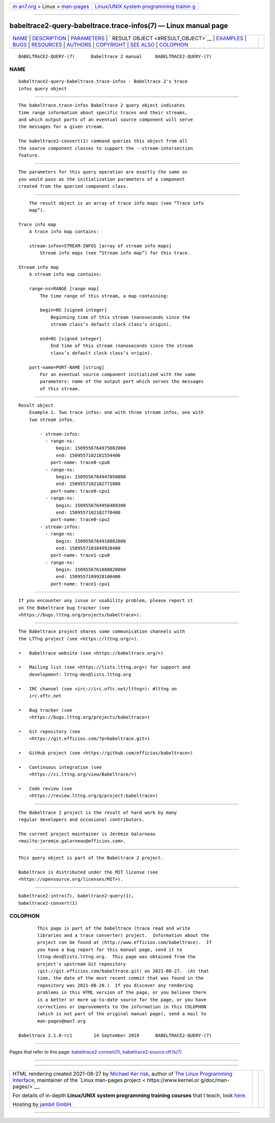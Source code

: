 .. container:: page-top

.. container:: nav-bar

   +----------------------------------+----------------------------------+
   | `m                               | `Linux/UNIX system programming   |
   | an7.org <../../../index.html>`__ | trainin                          |
   | > Linux >                        | g <http://man7.org/training/>`__ |
   | `man-pages <../index.html>`__    |                                  |
   +----------------------------------+----------------------------------+

--------------

babeltrace2-query-babeltrace.trace-infos(7) — Linux manual page
===============================================================

+-----------------------------------+-----------------------------------+
| `NAME <#NAME>`__ \|               |                                   |
| `DESCRIPTION <#DESCRIPTION>`__ \| |                                   |
| `PARAMETERS <#PARAMETERS>`__ \|   |                                   |
| `                                 |                                   |
| RESULT OBJECT <#RESULT_OBJECT>`__ |                                   |
| \| `EXAMPLES <#EXAMPLES>`__ \|    |                                   |
| `BUGS <#BUGS>`__ \|               |                                   |
| `RESOURCES <#RESOURCES>`__ \|     |                                   |
| `AUTHORS <#AUTHORS>`__ \|         |                                   |
| `COPYRIGHT <#COPYRIGHT>`__ \|     |                                   |
| `SEE ALSO <#SEE_ALSO>`__ \|       |                                   |
| `COLOPHON <#COLOPHON>`__          |                                   |
+-----------------------------------+-----------------------------------+
| .. container:: man-search-box     |                                   |
+-----------------------------------+-----------------------------------+

::

   BABELTRACE2-QUERY-(7)      Babeltrace 2 manual     BABELTRACE2-QUERY-(7)

NAME
-------------------------------------------------

::

          babeltrace2-query-babeltrace.trace-infos - Babeltrace 2's trace
          infos query object


---------------------------------------------------------------

::

          The babeltrace.trace-infos Babeltrace 2 query object indicates
          time range information about specific traces and their streams,
          and which output ports of an eventual source component will serve
          the messages for a given stream.

          The babeltrace2-convert(1) command queries this object from all
          the source component classes to support the --stream-intersection
          feature.


-------------------------------------------------------------

::

          The parameters for this query operation are exactly the same as
          you would pass as the initialization parameters of a component
          created from the queried component class.


-------------------------------------------------------------------

::

          The result object is an array of trace info maps (see “Trace info
          map”).

      Trace info map
          A trace info map contains:

          stream-infos=STREAM-INFOS [array of stream info maps]
              Stream info maps (see “Stream info map”) for this trace.

      Stream info map
          A stream info map contains:

          range-ns=RANGE [range map]
              The time range of this stream, a map containing:

              begin=NS [signed integer]
                  Beginning time of this stream (nanoseconds since the
                  stream class’s default clock class’s origin).

              end=NS [signed integer]
                  End time of this stream (nanoseconds since the stream
                  class’s default clock class’s origin).

          port-name=PORT-NAME [string]
              For an eventual source component initialized with the same
              parameters: name of the output port which serves the messages
              of this stream.


---------------------------------------------------------

::

      Result object
          Example 1. Two trace infos: one with three stream infos, one with
          two stream infos.

              - stream-infos:
                - range-ns:
                    begin: 1509556764975082000
                    end: 1509557102181554400
                  port-name: trace0-cpu0
                - range-ns:
                    begin: 1509556764947050800
                    end: 1509557102182771000
                  port-name: trace0-cpu1
                - range-ns:
                    begin: 1509556764956409300
                    end: 1509557102182770400
                  port-name: trace0-cpu2
              - stream-infos:
                - range-ns:
                    begin: 1509556764918082000
                    end: 1509557103849928400
                  port-name: trace1-cpu0
                - range-ns:
                    begin: 1509556761888820000
                    end: 1509557109928100400
                  port-name: trace1-cpu1


-------------------------------------------------

::

          If you encounter any issue or usability problem, please report it
          on the Babeltrace bug tracker (see
          <https://bugs.lttng.org/projects/babeltrace>).


-----------------------------------------------------------

::

          The Babeltrace project shares some communication channels with
          the LTTng project (see <https://lttng.org/>).

          •   Babeltrace website (see <https://babeltrace.org/>)

          •   Mailing list (see <https://lists.lttng.org>) for support and
              development: lttng-dev@lists.lttng.org

          •   IRC channel (see <irc://irc.oftc.net/lttng>): #lttng on
              irc.oftc.net

          •   Bug tracker (see
              <https://bugs.lttng.org/projects/babeltrace>)

          •   Git repository (see
              <https://git.efficios.com/?p=babeltrace.git>)

          •   GitHub project (see <https://github.com/efficios/babeltrace>)

          •   Continuous integration (see
              <https://ci.lttng.org/view/Babeltrace/>)

          •   Code review (see
              <https://review.lttng.org/q/project:babeltrace>)


-------------------------------------------------------

::

          The Babeltrace 2 project is the result of hard work by many
          regular developers and occasional contributors.

          The current project maintainer is Jérémie Galarneau
          <mailto:jeremie.galarneau@efficios.com>.


-----------------------------------------------------------

::

          This query object is part of the Babeltrace 2 project.

          Babeltrace is distributed under the MIT license (see
          <https://opensource.org/licenses/MIT>).


---------------------------------------------------------

::

          babeltrace2-intro(7), babeltrace2-query(1),
          babeltrace2-convert(1)

COLOPHON
---------------------------------------------------------

::

          This page is part of the babeltrace (trace read and write
          libraries and a trace converter) project.  Information about the
          project can be found at ⟨http://www.efficios.com/babeltrace⟩.  If
          you have a bug report for this manual page, send it to
          lttng-dev@lists.lttng.org.  This page was obtained from the
          project's upstream Git repository
          ⟨git://git.efficios.com/babeltrace.git⟩ on 2021-08-27.  (At that
          time, the date of the most recent commit that was found in the
          repository was 2021-08-20.)  If you discover any rendering
          problems in this HTML version of the page, or you believe there
          is a better or more up-to-date source for the page, or you have
          corrections or improvements to the information in this COLOPHON
          (which is not part of the original manual page), send a mail to
          man-pages@man7.org

   Babeltrace 2.1.0-rc1        14 September 2019      BABELTRACE2-QUERY-(7)

--------------

Pages that refer to this page:
`babeltrace2-convert(1) <../man1/babeltrace2-convert.1.html>`__, 
`babeltrace2-source.ctf.fs(7) <../man7/babeltrace2-source.ctf.fs.7.html>`__

--------------

--------------

.. container:: footer

   +-----------------------+-----------------------+-----------------------+
   | HTML rendering        |                       | |Cover of TLPI|       |
   | created 2021-08-27 by |                       |                       |
   | `Michael              |                       |                       |
   | Ker                   |                       |                       |
   | risk <https://man7.or |                       |                       |
   | g/mtk/index.html>`__, |                       |                       |
   | author of `The Linux  |                       |                       |
   | Programming           |                       |                       |
   | Interface <https:     |                       |                       |
   | //man7.org/tlpi/>`__, |                       |                       |
   | maintainer of the     |                       |                       |
   | `Linux man-pages      |                       |                       |
   | project <             |                       |                       |
   | https://www.kernel.or |                       |                       |
   | g/doc/man-pages/>`__. |                       |                       |
   |                       |                       |                       |
   | For details of        |                       |                       |
   | in-depth **Linux/UNIX |                       |                       |
   | system programming    |                       |                       |
   | training courses**    |                       |                       |
   | that I teach, look    |                       |                       |
   | `here <https://ma     |                       |                       |
   | n7.org/training/>`__. |                       |                       |
   |                       |                       |                       |
   | Hosting by `jambit    |                       |                       |
   | GmbH                  |                       |                       |
   | <https://www.jambit.c |                       |                       |
   | om/index_en.html>`__. |                       |                       |
   +-----------------------+-----------------------+-----------------------+

--------------

.. container:: statcounter

   |Web Analytics Made Easy - StatCounter|

.. |Cover of TLPI| image:: https://man7.org/tlpi/cover/TLPI-front-cover-vsmall.png
   :target: https://man7.org/tlpi/
.. |Web Analytics Made Easy - StatCounter| image:: https://c.statcounter.com/7422636/0/9b6714ff/1/
   :class: statcounter
   :target: https://statcounter.com/
